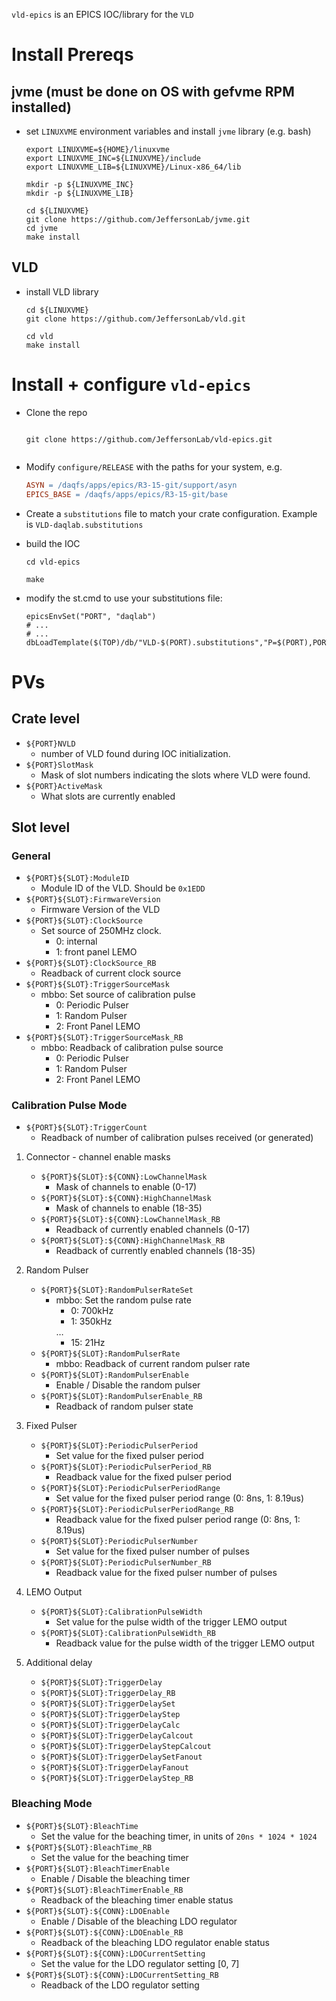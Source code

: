 =vld-epics= is an EPICS IOC/library for the =VLD=

* Install Prereqs

** jvme (must be done on OS with gefvme RPM installed)
- set ~LINUXVME~ environment variables and install =jvme= library (e.g. bash)
  #+begin_src shell
    export LINUXVME=${HOME}/linuxvme
    export LINUXVME_INC=${LINUXVME}/include
    export LINUXVME_LIB=${LINUXVME}/Linux-x86_64/lib

    mkdir -p ${LINUXVME_INC}
    mkdir -p ${LINUXVME_LIB}

    cd ${LINUXVME}
    git clone https://github.com/JeffersonLab/jvme.git
    cd jvme
    make install
  #+end_src

** VLD
- install VLD library
  #+begin_src shell
    cd ${LINUXVME}
    git clone https://github.com/JeffersonLab/vld.git

    cd vld
    make install
  #+end_src

* Install + configure =vld-epics=
- Clone the repo
 #+begin_src shell
    
   git clone https://github.com/JeffersonLab/vld-epics.git

 #+end_src

- Modify =configure/RELEASE= with the paths for your system, e.g.
  #+begin_src Makefile
ASYN = /daqfs/apps/epics/R3-15-git/support/asyn
EPICS_BASE = /daqfs/apps/epics/R3-15-git/base
  #+end_src

- Create a =substitutions= file to match your crate configuration.  Example is =VLD-daqlab.substitutions=
- build the IOC
  #+begin_src shell
    cd vld-epics

    make
  #+end_src  
- modify the st.cmd to use your substitutions file:
  #+begin_src shell
        epicsEnvSet("PORT", "daqlab")
        # ...
        # ...
        dbLoadTemplate($(TOP)/db/"VLD-$(PORT).substitutions","P=$(PORT),PORT=$(PORT)")
  #+end_src

* PVs

** Crate level
- ~${PORT}NVLD~
  - number of VLD found during IOC initialization.

- ~${PORT}SlotMask~
  - Mask of slot numbers indicating the slots where VLD were found.

- ~${PORT}ActiveMask~
  - What slots are currently enabled
    
** Slot level
*** General
- ~${PORT}${SLOT}:ModuleID~
  - Module ID of the VLD.  Should be ~0x1EDD~

- ~${PORT}${SLOT}:FirmwareVersion~
  - Firmware Version of the VLD

- ~${PORT}${SLOT}:ClockSource~
  - Set source of 250MHz clock.
    - 0: internal
    - 1: front panel LEMO
      
- ~${PORT}${SLOT}:ClockSource_RB~
  - Readback of current clock source

- ~${PORT}${SLOT}:TriggerSourceMask~
  - mbbo: Set source of calibration pulse
    - 0: Periodic Pulser
    - 1: Random Pulser
    - 2: Front Panel LEMO
    
- ~${PORT}${SLOT}:TriggerSourceMask_RB~
  - mbbo: Readback of calibration pulse source
    - 0: Periodic Pulser
    - 1: Random Pulser
    - 2: Front Panel LEMO

*** Calibration Pulse Mode
- ~${PORT}${SLOT}:TriggerCount~
  - Readback of number of calibration pulses received (or generated)

**** Connector - channel enable masks

- ~${PORT}${SLOT}:${CONN}:LowChannelMask~
  - Mask of channels to enable (0-17)
- ~${PORT}${SLOT}:${CONN}:HighChannelMask~
  - Mask of channels to enable (18-35)
- ~${PORT}${SLOT}:${CONN}:LowChannelMask_RB~
  - Readback of currently enabled channels (0-17)
- ~${PORT}${SLOT}:${CONN}:HighChannelMask_RB~
  - Readback of currently enabled channels (18-35)

**** Random Pulser
- ~${PORT}${SLOT}:RandomPulserRateSet~
  - mbbo: Set the random pulse rate
    - 0: 700kHz
    - 1: 350kHz
    ...
    - 15: 21Hz
- ~${PORT}${SLOT}:RandomPulserRate~
  - mbbo: Readback of current random pulser rate
   
- ~${PORT}${SLOT}:RandomPulserEnable~
  - Enable / Disable the random pulser
    
- ~${PORT}${SLOT}:RandomPulserEnable_RB~
  - Readback of random pulser state

**** Fixed Pulser
- ~${PORT}${SLOT}:PeriodicPulserPeriod~
  - Set value for the fixed pulser period
- ~${PORT}${SLOT}:PeriodicPulserPeriod_RB~
  - Readback value for the fixed pulser period

- ~${PORT}${SLOT}:PeriodicPulserPeriodRange~
  - Set value for the fixed pulser period range (0: 8ns, 1: 8.19us)
- ~${PORT}${SLOT}:PeriodicPulserPeriodRange_RB~
  - Readback value for the fixed pulser period range (0: 8ns, 1: 8.19us)
    
- ~${PORT}${SLOT}:PeriodicPulserNumber~
  - Set value for the fixed pulser number of pulses
- ~${PORT}${SLOT}:PeriodicPulserNumber_RB~
  - Readback value for the fixed pulser number of pulses

**** LEMO Output
- ~${PORT}${SLOT}:CalibrationPulseWidth~
  - Set value for the pulse width of the trigger LEMO output
- ~${PORT}${SLOT}:CalibrationPulseWidth_RB~
  - Readback value for the pulse width of the trigger LEMO output
    
**** Additional delay
- ~${PORT}${SLOT}:TriggerDelay~
- ~${PORT}${SLOT}:TriggerDelay_RB~
- ~${PORT}${SLOT}:TriggerDelaySet~
- ~${PORT}${SLOT}:TriggerDelayStep~
- ~${PORT}${SLOT}:TriggerDelayCalc~
- ~${PORT}${SLOT}:TriggerDelayCalcout~
- ~${PORT}${SLOT}:TriggerDelayStepCalcout~
- ~${PORT}${SLOT}:TriggerDelaySetFanout~
- ~${PORT}${SLOT}:TriggerDelayFanout~
- ~${PORT}${SLOT}:TriggerDelayStep_RB~


*** Bleaching Mode
- ~${PORT}${SLOT}:BleachTime~
  - Set the value for the beaching timer, in units of ~20ns * 1024 * 1024~
- ~${PORT}${SLOT}:BleachTime_RB~
  - Set the value for the beaching timer

- ~${PORT}${SLOT}:BleachTimerEnable~
  - Enable / Disable the bleaching timer
- ~${PORT}${SLOT}:BleachTimerEnable_RB~
  - Readback of the bleaching timer enable status
  
- ~${PORT}${SLOT}:${CONN}:LDOEnable~
  - Enable / Disable of the bleaching LDO regulator 
- ~${PORT}${SLOT}:${CONN}:LDOEnable_RB~
  - Readback of the bleaching LDO regulator enable status

- ~${PORT}${SLOT}:${CONN}:LDOCurrentSetting~
  - Set the value for the LDO regulator setting [0, 7]
- ~${PORT}${SLOT}:${CONN}:LDOCurrentSetting_RB~
  - Readback of the LDO regulator setting
